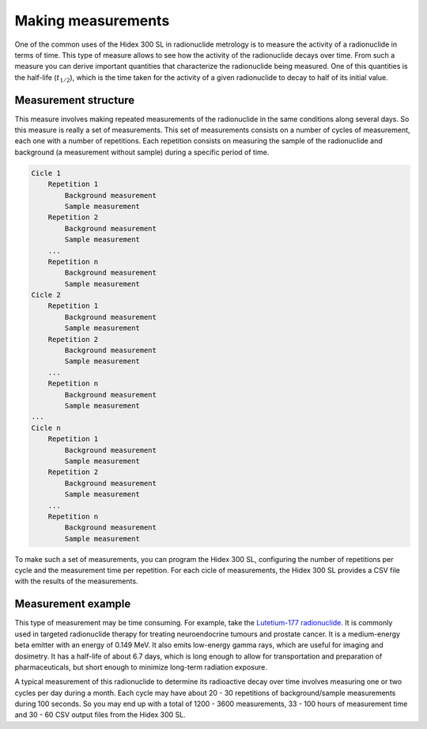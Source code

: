 Making measurements
===================

One of the common uses of the Hidex 300 SL in radionuclide metrology
is to measure the activity of a radionuclide in terms of time.
This type of measure allows to see how the activity of the radionuclide decays over time.
From such a measure you can derive important quantities that characterize the radionuclide being measured.
One of this quantities is the half-life (:math:`t_{1/2}`),
which is the time taken for the activity of a given radionuclide to decay to half of its initial value.

Measurement structure
---------------------

This measure involves making repeated measurements of the radionuclide in the same conditions along several days.
So this measure is really a set of measurements.
This set of measurements consists on a number of cycles of measurement, each one with a number of repetitions.
Each repetition consists on measuring the sample of the radionuclide and background (a measurement without sample)
during a specific period of time.

.. code-block::

    Cicle 1
        Repetition 1
            Background measurement
            Sample measurement
        Repetition 2
            Background measurement
            Sample measurement
        ...
        Repetition n
            Background measurement
            Sample measurement
    Cicle 2
        Repetition 1
            Background measurement
            Sample measurement
        Repetition 2
            Background measurement
            Sample measurement
        ...
        Repetition n
            Background measurement
            Sample measurement
    ...
    Cicle n
        Repetition 1
            Background measurement
            Sample measurement
        Repetition 2
            Background measurement
            Sample measurement
        ...
        Repetition n
            Background measurement
            Sample measurement

To make such a set of measurements, you can program the Hidex 300 SL,
configuring the number of repetitions per cycle and the measurement time per repetition.
For each cicle of measurements, the Hidex 300 SL provides a CSV file with the results of the measurements.

Measurement example
-------------------

This type of measurement may be time consuming. For example, take the
`Lutetium-177 radionuclide <https://www.advancingnuclearmedicine.com/knowledgebase/nuclear-medicine-facts/lutetium-177>`_.
It is commonly used in targeted radionuclide therapy for treating neuroendocrine tumours and prostate cancer.
It is a medium-energy beta emitter with an energy of 0.149 MeV.
It also emits low-energy gamma rays, which are useful for imaging and dosimetry.
It has a half-life of about 6.7 days, which is long enough to allow for transportation and preparation of
pharmaceuticals, but short enough to minimize long-term radiation exposure.

A typical measurement of this radionuclide to determine its radioactive decay over time
involves measuring one or two cycles per day during a month.
Each cycle may have about 20 - 30 repetitions of background/sample measurements during 100 seconds.
So you may end up with a total of 1200 - 3600 measurements,
33 - 100 hours of measurement time
and 30 - 60 CSV output files from the Hidex 300 SL.
